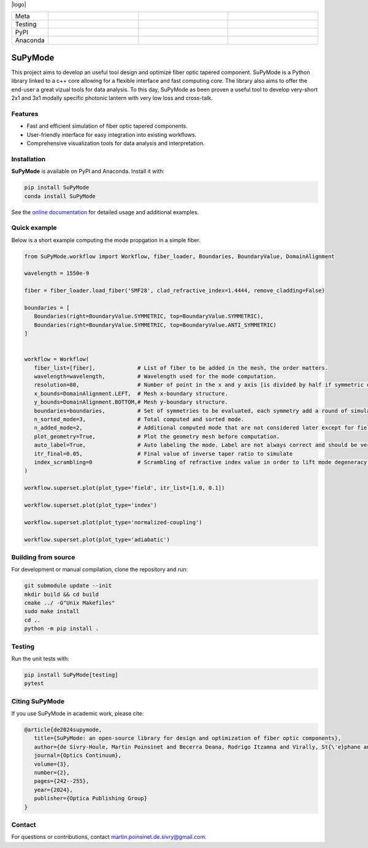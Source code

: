 |logo|

.. list-table::
   :widths: 10 25 25 25
   :header-rows: 0

   * - Meta
     - |python|
     - |docs|
     - |zenodo|
   * - Testing
     - |ci/cd|
     - |coverage|
     - |colab|
   * - PyPI
     - |PyPI|
     - |PyPI_download|
     -
   * - Anaconda
     - |anaconda|
     - |anaconda_download|
     - |anaconda_date|

SuPyMode
========

This project aims to develop an useful tool design and optimize fiber optic tapered component.
SuPyMode is a Python library linked to a c++ core allowing for a flexible interface and fast computing core.
The library also aims to offer the end-user a great vizual tools for data analysis.
To this day, SuPyMode as been proven a useful tool to develop very-short 2x1 and 3x1 modally specific photonic lantern with very low loss and cross-talk.

Features
--------
- Fast and efficient simulation of fiber optic tapered components.
- User-friendly interface for easy integration into existing workflows.
- Comprehensive visualization tools for data analysis and interpretation.

Installation
------------
**SuPyMode** is available on PyPI and Anaconda.  Install it with:

.. code-block:: bash

   pip install SuPyMode
   conda install SuPyMode

See the `online documentation <https://supymode.readthedocs.io/>`_ for detailed
usage and additional examples.


Quick example
-------------
Below is a short example computing the mode propgation in a simple fiber.

.. code-block:: python

   from SuPyMode.workflow import Workflow, fiber_loader, Boundaries, BoundaryValue, DomainAlignment

   wavelength = 1550e-9

   fiber = fiber_loader.load_fiber('SMF28', clad_refractive_index=1.4444, remove_cladding=False)

   boundaries = [
      Boundaries(right=BoundaryValue.SYMMETRIC, top=BoundaryValue.SYMMETRIC),
      Boundaries(right=BoundaryValue.SYMMETRIC, top=BoundaryValue.ANTI_SYMMETRIC)
   ]


   workflow = Workflow(
      fiber_list=[fiber],             # List of fiber to be added in the mesh, the order matters.
      wavelength=wavelength,          # Wavelength used for the mode computation.
      resolution=80,                  # Number of point in the x and y axis [is divided by half if symmetric or anti-symmetric boundaries].
      x_bounds=DomainAlignment.LEFT,  # Mesh x-boundary structure.
      y_bounds=DomainAlignment.BOTTOM,# Mesh y-boundary structure.
      boundaries=boundaries,          # Set of symmetries to be evaluated, each symmetry add a round of simulation
      n_sorted_mode=3,                # Total computed and sorted mode.
      n_added_mode=2,                 # Additional computed mode that are not considered later except for field comparison [the higher the better but the slower].
      plot_geometry=True,             # Plot the geometry mesh before computation.
      auto_label=True,                # Auto labeling the mode. Label are not always correct and should be verified afterwards.
      itr_final=0.05,                 # Final value of inverse taper ratio to simulate
      index_scrambling=0              # Scrambling of refractive index value in order to lift mode degeneracy [useful for some analysis]
   )

   workflow.superset.plot(plot_type='field', itr_list=[1.0, 0.1])

   workflow.superset.plot(plot_type='index')

   workflow.superset.plot(plot_type='normalized-coupling')

   workflow.superset.plot(plot_type='adiabatic')


Building from source
--------------------
For development or manual compilation, clone the repository and run:

.. code-block:: bash

   git submodule update --init
   mkdir build && cd build
   cmake ../ -G"Unix Makefiles"
   sudo make install
   cd ..
   python -m pip install .

Testing
-------
Run the unit tests with:

.. code-block:: bash

   pip install SuPyMode[testing]
   pytest

Citing SuPyMode
---------------
If you use SuPyMode in academic work, please cite:

.. code-block:: none

   @article{de2024supymode,
      title={SuPyMode: an open-source library for design and optimization of fiber optic components},
      author={de Sivry-Houle, Martin Poinsinet and Becerra Deana, Rodrigo Itzamna and Virally, St{\'e}phane and Godbout, Nicolas and Boudoux, Caroline},
      journal={Optics Continuum},
      volume={3},
      number={2},
      pages={242--255},
      year={2024},
      publisher={Optica Publishing Group}
   }



Contact
-------
For questions or contributions, contact `martin.poinsinet.de.sivry@gmail.com <mailto:martin.poinsinet.de.sivry@gmail.com>`_.


.. |logo| figure:: https://github.com/MartinPdeS/SuPyMode/blob/master/docs/images/mode_propagation.gif?raw=true
   :alt: Propagation of mode in an adiabatic 2x1 modally-specific photonic lantern.
   :width: 800px
   class: with-shadow float-left
.. |python| image:: https://img.shields.io/badge/Made%20with-Python-1f425f.svg
    :alt: Python
    :target: https://www.python.org/
.. |zenodo| image:: https://zenodo.org/badge/366930899.svg
   :target: https://zenodo.org/badge/latestdoi/366930899
   :alt: Scientific article
.. |colab| image:: https://colab.research.google.com/assets/colab-badge.svg
   :alt: Google Colab
   :target: https://colab.research.google.com/github/MartinPdeS/SuPyMode/blob/master/notebook.ipynb
.. |docs| image:: https://github.com/martinpdes/supymode/actions/workflows/deploy_documentation.yml/badge.svg
   :target: https://martinpdes.github.io/SuPyMode/
   :alt: Documentation Status
.. |PyPi| image:: https://badge.fury.io/py/SuPyMode.svg
   :alt: PyPI version
   :target: https://pypi.org/project/SuPyMode/
.. |PyPi_download| image:: https://img.shields.io/pypi/dm/supymode.svg
   :alt: PyPI downloads
   :target: https://pypistats.org/packages/supymode
.. |coverage| image:: https://raw.githubusercontent.com/MartinPdeS/SuPyMode/python-coverage-comment-action-data/badge.svg
   :alt: Unittest coverage
   :target: https://htmlpreview.github.io/?https://github.com/MartinPdeS/SuPyMode/blob/python-coverage-comment-action-data/htmlcov/index.html
.. |ci/cd| image:: https://github.com/martinpdes/supymode/actions/workflows/deploy_coverage.yml/badge.svg
    :alt: Unittest Status
.. |anaconda| image:: https://anaconda.org/martinpdes/supymode/badges/version.svg
    :alt: Anaconda version
    :target: https://anaconda.org/martinpdes/supymode
.. |anaconda_download| image:: https://anaconda.org/martinpdes/supymode/badges/downloads.svg
    :alt: Anaconda downloads
    :target: https://anaconda.org/martinpdes/supymode
.. |anaconda_date| image:: https://anaconda.org/martinpdes/supymode/badges/latest_release_relative_date.svg
    :alt: Latest release date
    :target: https://anaconda.org/martinpdes/supymode




